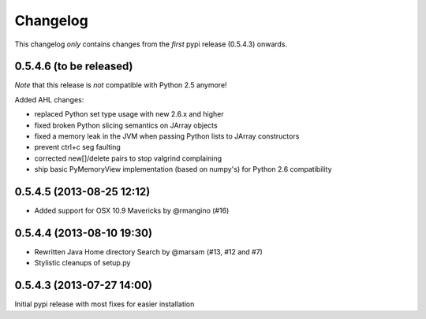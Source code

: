 Changelog
=========

This changelog *only* contains changes from the *first* pypi release (0.5.4.3) onwards.

0.5.4.6 (to be released)
~~~~~~~~~~~~~~~~~~~~~~~~~~

*Note* that this release is *not* compatible with Python 2.5 anymore!

Added AHL changes:

* replaced Python set type usage with new 2.6.x and higher
* fixed broken Python slicing semantics on JArray objects
* fixed a memory leak in the JVM when passing Python lists to JArray constructors
* prevent ctrl+c seg faulting
* corrected new[]/delete pairs to stop valgrind complaining
* ship basic PyMemoryView implementation (based on numpy's) for Python 2.6 compatibility

0.5.4.5 (2013-08-25 12:12)
~~~~~~~~~~~~~~~~~~~~~~~~~~

* Added support for OSX 10.9 Mavericks by @rmangino (#16)

0.5.4.4 (2013-08-10 19:30)
~~~~~~~~~~~~~~~~~~~~~~~~~~

* Rewritten Java Home directory Search by @marsam (#13, #12 and #7)
* Stylistic cleanups of setup.py

0.5.4.3 (2013-07-27 14:00)
~~~~~~~~~~~~~~~~~~~~~~~~~~

Initial pypi release with most fixes for easier installation
